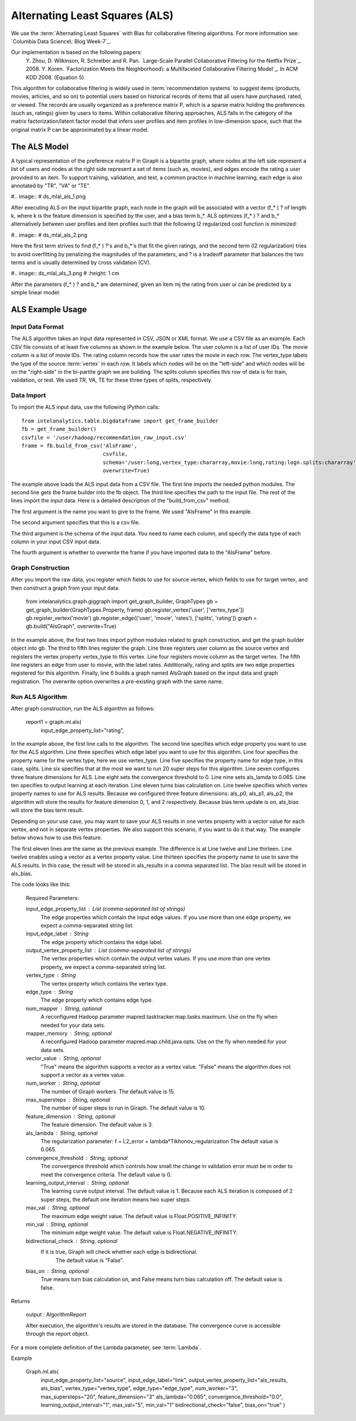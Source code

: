 Alternating Least Squares (ALS)
===============================

We use the :term:`Alternating Least Squares` with Bias for collaborative filtering algorithms.
For more information see: `Columbia Data Science\: Blog Week-7`_.

Our implementation is based on the following papers:
    Y. Zhou, D. Wilkinson, R. Schreiber and R. Pan. `Large-Scale Parallel Collaborative Filtering for the Netflix Prize`_. 2008.
    Y. Koren. `Factorization Meets the Neighborhood\: a Multifaceted Collaborative Filtering Model`_. In ACM KDD 2008. (Equation 5)

This algorithm for collaborative filtering is widely used in :term:`recommendation systems` to suggest items
(products, movies, articles, and so on) to potential users based on historical records of items that
all users have purchased, rated, or viewed.
The records are usually organized as a preference matrix P, which is a sparse matrix holding the preferences
(such as, ratings) given by users to items.
Within collaborative filtering approaches, ALS falls in the category of the matrix factorization/latent
factor model that infers user profiles and item profiles in low-dimension space, such that the original
matrix P can be approximated by a linear model.


The ALS Model
-------------

A typical representation of the preference matrix P in Giraph is a bipartite graph, where nodes at the
left side represent a list of users and nodes at the right side represent a set of items (such as, movies),
and edges encode the rating a user provided to an item.
To support training, validation, and test, a common practice in machine learning, each edge is also annotated by "TR", "VA" or "TE".

#..  image::
#    ds_mlal_als_1.png

After executing ALS on the input bipartite graph, each node in the graph will be associated with a
vector (f_* ) ? of length k, where k is the feature dimension is specified by the user, and a bias term b_*.
ALS optimizes (f_* ) ?  and b_* alternatively between user profiles and item profiles such that the following l2 regularized cost function is minimized:

#..  image::
#    ds_mlal_als_2.png

Here the first term strives to find (f_* ) ?'s and b_*'s that fit the given ratings, and the second term (l2 regularization) tries to avoid overfitting by penalizing the magnitudes of the parameters, and ? is a tradeoff parameter that balances the two terms and is usually determined by cross validation (CV).

#..  image:: ds_mlal_als_3.png
#    :height: 1 cm

After the parameters (f_* ) ? and b_* are determined, given an item mj the rating from user ui can be predicted by a simple linear model:

ALS Example Usage
-----------------

Input Data Format
~~~~~~~~~~~~~~~~~

The ALS algorithm takes an input data represented in CSV, JSON or XML format.
We use a CSV file as an example.
Each CSV file consists of at least five columns as shown in the example below.
The user column is a list of user IDs.
The movie column is a list of movie IDs.
The rating column records how the user rates the movie in each row.
The vertex_type labels the type of the source :term:`vertex` in each row.
It labels which nodes will be on the "left-side" and which nodes will be on the "right-side" in the bi-partite graph we are building.
The splits column specifies this row of data is for train, validation, or test.
We used TR, VA, TE for these three types of splits, respectively.

Data Import
~~~~~~~~~~~

To import the ALS input data, use the following iPython calls::

    from intelanalytics.table.bigdataframe import get_frame_builder
    fb = get_frame_builder()
    csvfile = '/user/hadoop/recommendation_raw_input.csv'
    frame = fb.build_from_csv('AlsFrame',
                              csvfile,
                              schema='/user:long,vertex_type:chararray,movie:long,rating:logn.splits:chararray',
                              overwrite=True)

The example above loads the ALS input data from a CSV file.
The first line imports the needed python modules.
The second line gets the frame builder into the fb object.
The third line specifies the path to the input file.
The rest of the lines import the input data.
Here is a detailed description of the "build_from_csv" method.

The first argument is the name you want to give to the frame.
We used "AlsFrame" in this example.

The second argument specifies that this is a csv file.

The third argument is the schema of the input data.
You need to name each column, and specify the data type of each column in your input CSV input data.

The fourth argument is whether to overwrite the frame if you have imported data to the "AlsFrame" before.

Graph Construction
~~~~~~~~~~~~~~~~~~

After you import the raw data, you register which fields to use for source vertex, which fields to use for target vertex, and then construct a graph from your input data.

    from intelanalytics.graph.giggraph import get_graph_builder, GraphTypes
    gb = get_graph_builder(GraphTypes.Property, frame)
    gb.register_vertex('user', ['vertex_type'])
    gb.register_vertex('movie')
    gb.register_edge(('user', 'movie', 'rates'), ['splits', 'rating'])
    graph = gb.build("AlsGraph", overwrite=True)

In the example above, the first two lines import python modules related to graph construction, and get the graph builder object into gb.
The third to fifth lines register the graph.
Line three registers user column as the source vertex and registers the vertex property vertex_type to this vertex.
Line four registers movie column as the target vertex.
The fifth line registers an edge from user to movie, with the label rates.
Additionally, rating and splits are two edge properties registered for this algorithm.
Finally, line 6 builds a graph named AlsGraph based on the input data and graph registration.
The overwrite option overwrites a pre-existing graph with the same name.

Run ALS Algorithm
~~~~~~~~~~~~~~~~~

After graph construction, run the ALS algorithm as follows:

    report1 = graph.ml.als(
                input_edge_property_list="rating",

In the example above, the first line calls to the algorithm.
The second line specifies which edge property you want to use for the ALS algorithm.
Line three specifies which edge label you want to use for this algorithm.
Line four specifies the property name for the vertex type, here we use vertex_type.
Line five specifies the property name for edge type, in this case, splits.
Line six specifies that at the most we want to run 20 super steps for this algorithm.
Line seven configures three feature dimensions for ALS.
Line eight sets the convergence threshold to 0.
Line nine sets als_lamda to 0.065.
Line ten specifies to output learning at each iteration.
Line eleven turns bias calculation on.
Line twelve specifies which vertex property names to use for ALS results.
Because we configured three feature dimensions: als_p0, als_p1, als_p2, the algorithm will store the results for feature dimension 0, 1, and 2 respectively.
Because bias term update is on, als_bias will store the bias term result.

Depending on your use case, you may want to save your ALS results in one vertex property with a vector value for each vertex, and not in separate vertex properties.
We also support this scenario, if you want to do it that way.
The example below shows how to use this feature.

The first eleven lines are the same as the previous example.
The difference is at Line twelve and Line thirteen.
Line twelve enables using a vector as a vertex property value.
Line thirteen specifies the property name to use to save the ALS results.
In this case, the result will be stored in als_results in a comma separated list.
The bias result will be stored in als_bias.

The code looks like this:

    Required Parameters:

    input_edge_property_list : List (comma-separated list of strings)
        The edge properties which contain the input edge 
        values. If you use more than one edge property, we expect a 
        comma-separated string list.

    input_edge_label : String
        The edge property which contains the edge label.

    output_vertex_property_list : List (comma-separated list of strings)
        The vertex properties which contain the output vertex 
        values. If you use more than one vertex property, we expect a 
        comma-separated string list.

    vertex_type : String
        The vertex property which contains the vertex type.

    edge_type : String
        The edge property which contains edge type.

    num_mapper : String, optional
        A reconfigured Hadoop parameter mapred.tasktracker.map.tasks.maximum.
        Use on the fly when needed for your data sets.

    mapper_memory : String, optional
        A reconfigured Hadoop parameter mapred.map.child.java.opts.
        Use on the fly when needed for your data sets.

    vector_value : String, optional
        "True" means the algorithm supports a vector as a vertex value.
        "False" means the algorithm does not support a vector as a vertex value.

    num_worker : String, optional
        The number of Giraph workers.
        The default value is 15.

    max_supersteps : String, optional
        The number of super steps to run in Giraph.
        The default value is 10.

    feature_dimension : String, optional
        The feature dimension.
        The default value is 3.

    als_lambda : String, optional
        The regularization parameter:
        f = L2_error + lambda*Tikhonov_regularization
        The default value is 0.065.

    convergence_threshold : String, optional
        The convergence threshold which controls how small the change in 
        validation error must be in order to meet the convergence criteria.
        The default value is 0.

    learning_output_interval : String, optional
        The learning curve output interval.
        The default value is 1.
        Because each ALS iteration is composed of 2 super steps, the default 
        one iteration means two super steps.

    max_val : String, optional
        The maximum edge weight value.
        The default value is Float.POSITIVE_INFINITY.

    min_val : String, optional
        The minimum edge weight value.
        The default value is Float.NEGATIVE_INFINITY.

    bidirectional_check : String, optional
        If it is true, Giraph will check whether each edge is bidirectional.
            The default value is "False".

    bias_on : String, optional
        True means turn bias calculation on, and False means turn bias calculation off.
        The default value is false.

Returns

    output : AlgorithmReport

    After execution, the algorithm's results are stored in the database.
    The convergence curve is accessible through the report object.

For a more complete definition of the Lambda parameter, see :term:`Lambda`.

Example


    Graph.ml.als(
                input_edge_property_list="source",
                input_edge_label="link",
                output_vertex_property_list="als_results, als_bias",
                vertex_type="vertex_type",
                edge_type="edge_type",
                num_worker="3",
                max_supersteps="20",
                feature_dimension="3"
                als_lambda="0.065",
                convergence_threshold="0.0",
                learning_output_interval="1",
                max_val="5",
                min_val="1"
                bidirectional_check="false",
                bias_on="true"
                )


